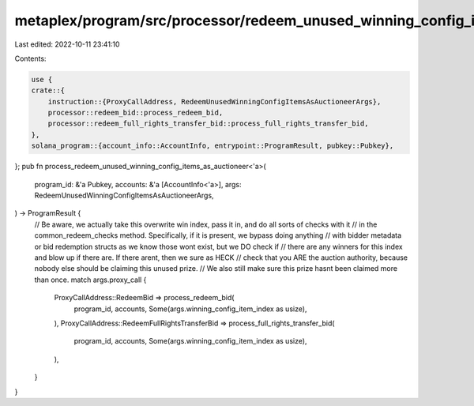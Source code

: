metaplex/program/src/processor/redeem_unused_winning_config_items_as_auctioneer.rs
==================================================================================

Last edited: 2022-10-11 23:41:10

Contents:

.. code-block:: rs

    use {
    crate::{
        instruction::{ProxyCallAddress, RedeemUnusedWinningConfigItemsAsAuctioneerArgs},
        processor::redeem_bid::process_redeem_bid,
        processor::redeem_full_rights_transfer_bid::process_full_rights_transfer_bid,
    },
    solana_program::{account_info::AccountInfo, entrypoint::ProgramResult, pubkey::Pubkey},
};
pub fn process_redeem_unused_winning_config_items_as_auctioneer<'a>(
    program_id: &'a Pubkey,
    accounts: &'a [AccountInfo<'a>],
    args: RedeemUnusedWinningConfigItemsAsAuctioneerArgs,
) -> ProgramResult {
    // Be aware, we actually take this overwrite win index, pass it in, and do all sorts of checks with it
    // in the common_redeem_checks method. Specifically, if it is present, we bypass doing anything
    // with bidder metadata or bid redemption structs as we know those wont exist, but we DO check if
    // there are any winners for this index and blow up if there are. If there arent, then we sure as HECK
    // check that you ARE the auction authority, because nobody else should be claiming this unused prize.
    // We also still make sure this prize hasnt been claimed more than once.
    match args.proxy_call {
        ProxyCallAddress::RedeemBid => process_redeem_bid(
            program_id,
            accounts,
            Some(args.winning_config_item_index as usize),
        ),
        ProxyCallAddress::RedeemFullRightsTransferBid => process_full_rights_transfer_bid(
            program_id,
            accounts,
            Some(args.winning_config_item_index as usize),
        ),
    }
}


